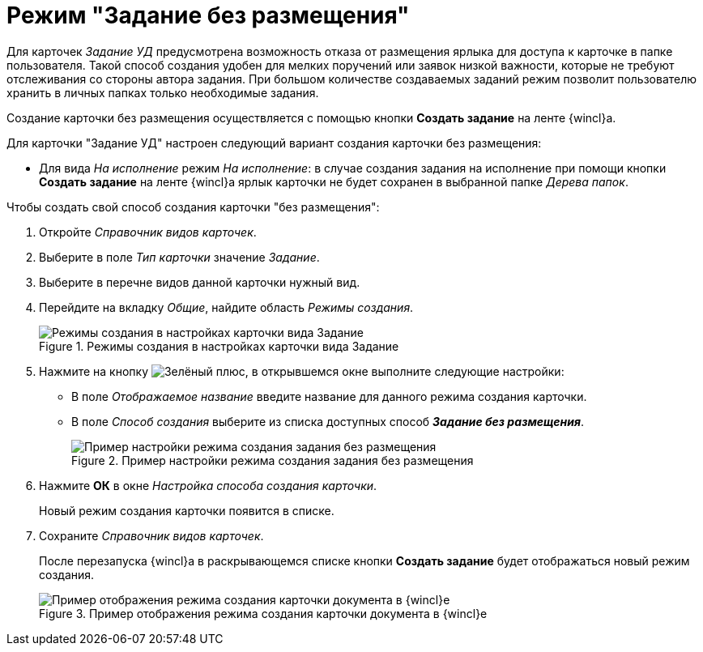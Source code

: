 = Режим "Задание без размещения"

Для карточек _Задание УД_ предусмотрена возможность отказа от размещения ярлыка для доступа к карточке в папке пользователя. Такой способ создания удобен для мелких поручений или заявок низкой важности, которые не требуют отслеживания со стороны автора задания. При большом количестве создаваемых заданий режим позволит пользователю хранить в личных папках только необходимые задания.

Создание карточки без размещения осуществляется с помощью кнопки *Создать задание* на ленте {wincl}а.

.Для карточки "Задание УД" настроен следующий вариант создания карточки без размещения:
* Для вида _На исполнение_ режим _На исполнение_: в случае создания задания на исполнение при помощи кнопки *Создать задание* на ленте {wincl}а ярлык карточки не будет сохранен в выбранной папке _Дерева папок_.

.Чтобы создать свой способ создания карточки "без размещения":
. Откройте _Справочник видов карточек_.
. Выберите в поле _Тип карточки_ значение _Задание_.
. Выберите в перечне видов данной карточки нужный вид.
. Перейдите на вкладку _Общие_, найдите область _Режимы создания_.
+
.Режимы создания в настройках карточки вида Задание
image::card-create-modes-task.png[Режимы создания в настройках карточки вида Задание]
+
. Нажмите на кнопку image:buttons/plus-green.png[Зелёный плюс], в открывшемся окне выполните следующие настройки:
+
* В поле _Отображаемое название_ введите название для данного режима создания карточки.
* В поле _Способ создания_ выберите из списка доступных способ *_Задание без размещения_*.
+
.Пример настройки режима создания задания без размещения
image::card-create-mode-placeless.png[Пример настройки режима создания задания без размещения]
+
. Нажмите *ОК* в окне _Настройка способа создания карточки_.
+
Новый режим создания карточки появится в списке.
+
. Сохраните _Справочник видов карточек_.
+
После перезапуска {wincl}а в раскрывающемся списке кнопки *Создать задание* будет отображаться новый режим создания.
+
.Пример отображения режима создания карточки документа в {wincl}е
image::card-create-mode-ribbon-task.png[Пример отображения режима создания карточки документа в {wincl}е]
